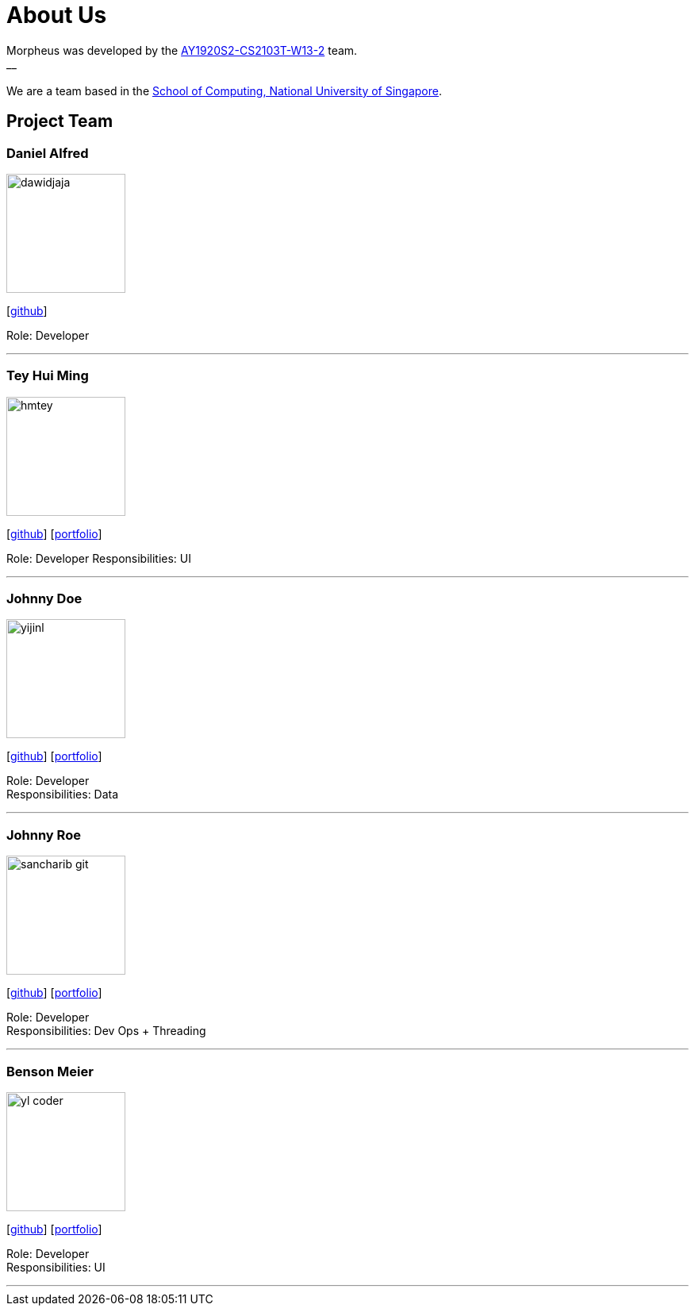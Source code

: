 = About Us
:site-section: AboutUs
:relfileprefix: team/
:imagesDir: images
:stylesDir: stylesheets

Morpheus was developed by the https://github.com/AY1920S2-CS2103T-W13-2/main/tree/master/docs/team[AY1920S2-CS2103T-W13-2] team. +
__ +
{empty} +
We are a team based in the http://www.comp.nus.edu.sg[School of Computing, National University of Singapore].

== Project Team

=== Daniel Alfred
image::dawidjaja.png[width="150", align="left"]
{empty}[https://github.com/dawidjaja[github]]

Role: Developer

'''

=== Tey Hui Ming
image::hmtey.jpg[width="150", align="left"]
{empty}[http://github.com/hmtey[github]] [<<hmtey#, portfolio>>]

Role: Developer
Responsibilities: UI

'''

=== Johnny Doe
image::yijinl.jpg[width="150", align="left"]
{empty}[http://github.com/yijinl[github]] [<<johndoe#, portfolio>>]

Role: Developer +
Responsibilities: Data

'''

=== Johnny Roe
image::sancharib-git.png[width="150", align="left"]
{empty}[http://github.com/sancharib-git[github]] [<<johndoe#, portfolio>>]

Role: Developer +
Responsibilities: Dev Ops + Threading

'''

=== Benson Meier
image::yl_coder.jpg[width="150", align="left"]
{empty}[http://github.com/yl-coder[github]] [<<johndoe#, portfolio>>]

Role: Developer +
Responsibilities: UI

'''
